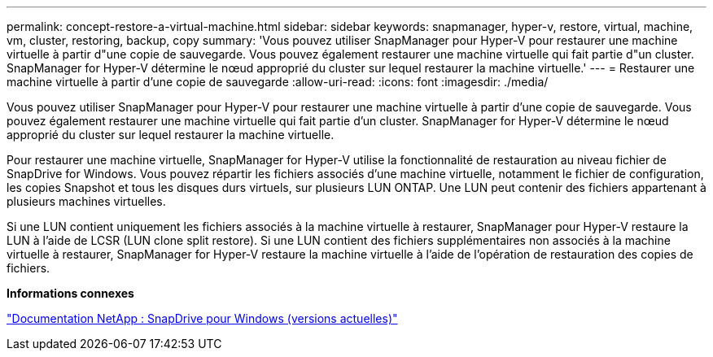 ---
permalink: concept-restore-a-virtual-machine.html 
sidebar: sidebar 
keywords: snapmanager, hyper-v, restore, virtual, machine, vm, cluster, restoring, backup, copy 
summary: 'Vous pouvez utiliser SnapManager pour Hyper-V pour restaurer une machine virtuelle à partir d"une copie de sauvegarde. Vous pouvez également restaurer une machine virtuelle qui fait partie d"un cluster. SnapManager for Hyper-V détermine le nœud approprié du cluster sur lequel restaurer la machine virtuelle.' 
---
= Restaurer une machine virtuelle à partir d'une copie de sauvegarde
:allow-uri-read: 
:icons: font
:imagesdir: ./media/


[role="lead"]
Vous pouvez utiliser SnapManager pour Hyper-V pour restaurer une machine virtuelle à partir d'une copie de sauvegarde. Vous pouvez également restaurer une machine virtuelle qui fait partie d'un cluster. SnapManager for Hyper-V détermine le nœud approprié du cluster sur lequel restaurer la machine virtuelle.

Pour restaurer une machine virtuelle, SnapManager for Hyper-V utilise la fonctionnalité de restauration au niveau fichier de SnapDrive for Windows. Vous pouvez répartir les fichiers associés d'une machine virtuelle, notamment le fichier de configuration, les copies Snapshot et tous les disques durs virtuels, sur plusieurs LUN ONTAP. Une LUN peut contenir des fichiers appartenant à plusieurs machines virtuelles.

Si une LUN contient uniquement les fichiers associés à la machine virtuelle à restaurer, SnapManager pour Hyper-V restaure la LUN à l'aide de LCSR (LUN clone split restore). Si une LUN contient des fichiers supplémentaires non associés à la machine virtuelle à restaurer, SnapManager for Hyper-V restaure la machine virtuelle à l'aide de l'opération de restauration des copies de fichiers.

*Informations connexes*

http://mysupport.netapp.com/documentation/productlibrary/index.html?productID=30049["Documentation NetApp : SnapDrive pour Windows (versions actuelles)"]
